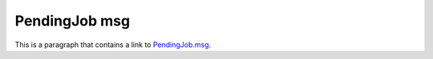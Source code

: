 PendingJob msg
==============

This is a paragraph that contains a link to `PendingJob.msg`_.

.. _PendingJob.msg: ../../msg/PendingJob.html